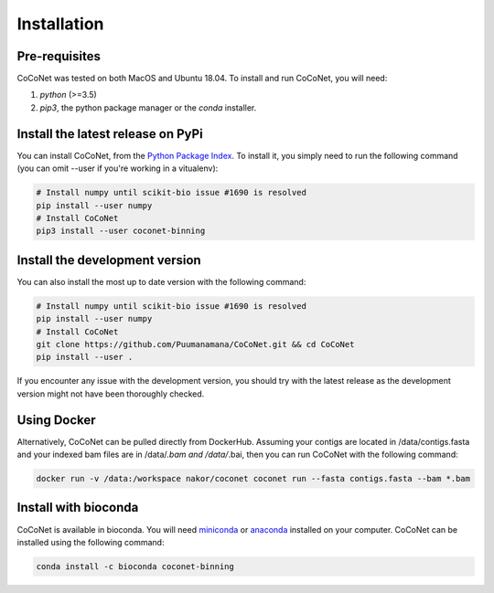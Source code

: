 Installation
------------

Pre-requisites
^^^^^^^^^^^^^^

CoCoNet was tested on both MacOS and Ubuntu 18.04.
To install and run CoCoNet, you will need:

#. `python` (>=3.5)
#. `pip3`, the python package manager or the `conda` installer.
   
Install the latest release on PyPi
^^^^^^^^^^^^^^^^^^^^^^^^^^^^^^^^^^

You can install CoCoNet, from the `Python Package Index <https://pypi.org/project/coconet-binning/>`_. To install it, you simply need to run the following command (you can omit --user if you're working in a vitualenv):

.. code-block:: bash

    # Install numpy until scikit-bio issue #1690 is resolved
    pip install --user numpy
    # Install CoCoNet
    pip3 install --user coconet-binning


Install the development version
^^^^^^^^^^^^^^^^^^^^^^^^^^^^^^^

You can also install the most up to date version with the following command:

.. code-block:: bash
                
    # Install numpy until scikit-bio issue #1690 is resolved
    pip install --user numpy
    # Install CoCoNet
    git clone https://github.com/Puumanamana/CoCoNet.git && cd CoCoNet
    pip install --user .

If you encounter any issue with the development version, you should try with the latest release as the development version might not have been thoroughly checked.

Using Docker
^^^^^^^^^^^^

Alternatively, CoCoNet can be pulled directly from DockerHub. Assuming your contigs are located in /data/contigs.fasta and your indexed bam files are in /data/*.bam and /data/*.bai, then you can run CoCoNet with the following command:

.. code-block:: bash
               
    docker run -v /data:/workspace nakor/coconet coconet run --fasta contigs.fasta --bam *.bam

Install with bioconda
^^^^^^^^^^^^^^^^^^^^^

CoCoNet is available in bioconda. You will need `miniconda <https://docs.conda.io/en/latest/miniconda.html>`_ or `anaconda <https://anaconda.org/>`_ installed on your computer. CoCoNet can be installed using the following command:

.. code-block:: bash

    conda install -c bioconda coconet-binning              

